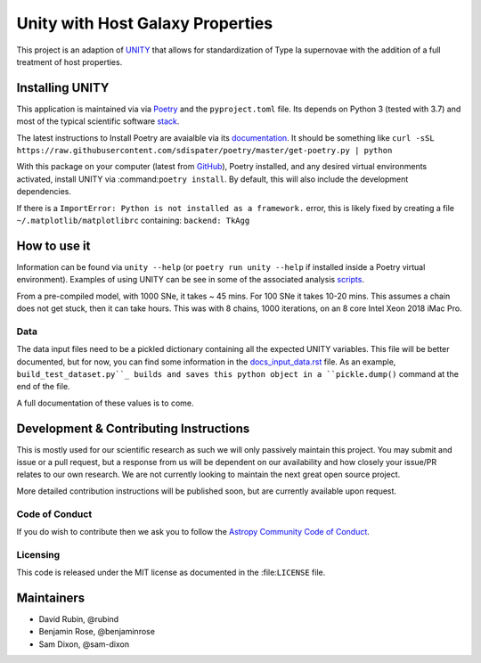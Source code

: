 #################################
Unity with Host Galaxy Properties
#################################

This project is an adaption of UNITY_ that allows for standardization of Type Ia supernovae with the addition of a full treatment of host properties.

.. _UNITY: https://github.com/rubind/UNITY_v1


Installing UNITY
================

This application is maintained via via Poetry_ and the ``pyproject.toml`` file. Its depends on Python 3 (tested with 3.7) and most of the typical scientific software stack_.

.. _Poetry: https://poetry.eustace.io
.. _stack: https://github.com/rubind/host_unity/blob/master/pyproject.toml#L18

The latest instructions to Install Poetry are avaialble via its documentation_. It should be something like ``curl -sSL https://raw.githubusercontent.com/sdispater/poetry/master/get-poetry.py | python``

.. _documentation: https://poetry.eustace.io/docs/

With this package on your computer (latest from GitHub_), Poetry installed, and any desired virtual environments activated, install UNITY via 
:command:``poetry install``. By default, this will also include the development dependencies.

.. _GitHub: https://github.com/rubind/host_unity/archive/master.zip
.. https://github.com/sdispater/poetry/issues/366

If there is a ``ImportError: Python is not installed as a framework.`` error, this is likely fixed by creating a file ``~/.matplotlib/matplotlibrc`` containing: ``backend: TkAgg``


How to use it
=============

Information can be found via ``unity --help`` (or ``poetry run unity --help`` if installed inside a Poetry virtual environment). Examples of using UNITY can be see in some of the associated analysis scripts_. 

.. _scripts: https://github.com/rubind/host_unity/blob/master/fitting/makefile 

From a pre-compiled model, with 1000 SNe, it takes ~ 45 mins. For 100 SNe it takes 10-20 mins. This assumes a chain does not get stuck, then it can take hours. This was with 8 chains, 1000 iterations, on an 8 core Intel Xeon 2018 iMac Pro.

Data
----

The data input files need to be a pickled dictionary containing all the expected UNITY variables. This file will be better documented, but for now, you can find some information in the docs_input_data.rst_ file. As an example, ``build_test_dataset.py``_ builds and saves this python object in a ``pickle.dump()`` command at the end of the file.

.. _docs_input_data.rst: https://github.com/rubind/host_unity/blob/master/docs/source/docs_input_data.rst
.. _``build_test_dataset.py``: https://github.com/rubind/host_unity/blob/master/unity/build_test_dataset.py

A full documentation of these values is to come.


Development & Contributing Instructions
=======================================

This is mostly used for our scientific research as such we will only passively maintain this project. You may submit and issue or a pull request, but a response from us will be dependent on our availability and how closely your issue/PR relates to our own research. We are not currently looking to maintain the next great open source project.

More detailed contribution instructions will be published soon, but are currently available upon request.

.. Pre-commit and CI tests and de-linters
.. ---------------------------------------

Code of Conduct
---------------

If you do wish to contribute then we ask you to follow the `Astropy Community Code of Conduct`_.

.. _Astropy Community Code of Conduct: http://www.astropy.org/code_of_conduct.html

Licensing
---------

This code is released under the MIT license as documented in the :file:``LICENSE`` file.

Maintainers
===========

* David Rubin, @rubind
* Benjamin Rose, @benjaminrose
* Sam Dixon, @sam-dixon